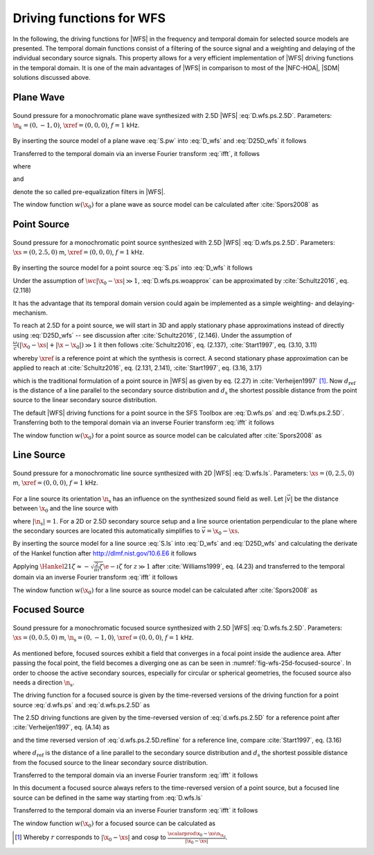 .. _sec-driving-functions-wfs:

Driving functions for WFS
-------------------------

In the following, the driving functions for |WFS| in the frequency and temporal
domain for selected source models are presented. The temporal domain functions
consist of a filtering of the source signal and a weighting and delaying of the
individual secondary source signals. This property allows for a very efficient
implementation of |WFS| driving functions in the temporal domain. It is one of the
main advantages of |WFS| in comparison to most of the |NFC-HOA|, |SDM| solutions
discussed above.


.. _sec-driving-functions-wfs-plane-wave:

Plane Wave
~~~~~~~~~~

.. plot::
    :context: close-figs
    :nofigs:

    nk = 0, -1, 0  # direction of plane wave
    omega = 2 * np.pi * 1000  # frequency
    xref = 0, 0, 0  # 2.5D reference point
    x0, n0, a0 = sfs.array.circular(200, 1.5)
    grid = sfs.util.xyz_grid([-1.75, 1.75], [-1.75, 1.75], 0, spacing=0.02)
    d = sfs.mono.drivingfunction.wfs_25d_plane(omega, x0, n0, nk, xref)
    a = sfs.mono.drivingfunction.source_selection_plane(n0, nk)
    twin = sfs.tapering.tukey(a,.3)
    p = sfs.mono.synthesized.generic(omega, x0, n0, d * twin * a0 , grid,
        source=sfs.mono.source.point)
    normalization = 0.5
    sfs.plot.soundfield(normalization * p, grid);
    sfs.plot.secondarysource_2d(x0, n0, grid)

.. plot::
    :context:
    :include-source: false
    :nofigs:

    save_fig('wfs-25d-plane-wave')

.. _fig-wfs-25d-plane-wave:

.. figure:: wfs-25d-plane-wave.*
    :align: center

    Sound pressure for a monochromatic plane wave synthesized with 2.5D
    |WFS| :eq:`D.wfs.ps.2.5D`.  Parameters: :math:`\n_k = (0, -1, 0)`,
    :math:`\xref = (0, 0, 0)`, :math:`f = 1` kHz.

By inserting the source model of a plane wave :eq:`S.pw` into :eq:`D_wfs`
and :eq:`D25D_wfs` it follows

.. math::
    :label: D.wfs.pw

    D(\x_0,\w) = 2 w(\x_0) A(\w)
        \i\wc  \scalarprod{\n_k}{\n_{\x_0}}
        \e{-\i\wc  \scalarprod{\n_k}{\x_0}},

.. math::
    :label: D.wfs.pw.2.5D

    D_\text{2.5D}(\x_0,\w) = 2 w(\x_0) A(\w)
        \sqrt{2\pi|\xref-x_0|}
        \sqrt{\i\wc } \scalarprod{\n_k}{\n_{\x_0}}
        \e{-\i\wc  \scalarprod{\n_k}{\x_0}}.

Transferred to the temporal domain via an inverse Fourier transform :eq:`ifft`,
it follows

.. math::
    :label: d.wfs.pw

    d(\x_0,t) = 2 a(t) * h(t) * w(\x_0) \scalarprod{\n_k}{\n_{\x_0}}
        \dirac{t - \frac{\scalarprod{\n_k}{\x_0}}{c}},

.. math::
    :label: d.wfs.pw.2.5D

    \begin{aligned}
        d_\text{2.5D}(\x_0,t) =& 2 a(t) * h_\text{2.5D}(t) * w(\x_0)
            \sqrt{2\pi|\xref-x_0|} \\
            &\cdot \scalarprod{\n_k}{\n_{\x_0}}
            \dirac{t - \frac{\scalarprod{\n_k}{\x_0}}{c}},
    \end{aligned}

where

.. math::
    :label: h.wfs

    h(t) = \mathcal{F}^{-1}\left\{\i\wc \right\},

and

.. math::
    :label: h.wfs.2.5D

    h_\text{2.5D}(t) = \mathcal{F}^{-1}\left\{
        \sqrt{\i\wc }\right\}

denote the so called pre-equalization filters in |WFS|.

The window function :math:`w(\x_0)` for a plane wave as source model can be
calculated after :cite:`Spors2008` as

.. math::
    :label: wfs.pw.selection

    w(\x_0) = 
        \begin{cases}
            1 & \scalarprod{\n_k}{\n_{\x_0}} > 0 \\
            0 & \text{else}
        \end{cases}


.. _sec-driving-functions-wfs-point-source:

Point Source
~~~~~~~~~~~~

.. plot::
    :context: close-figs
    :nofigs:

    xs = 0, 2.5, 0  # position of source
    omega = 2 * np.pi * 1000  # frequency
    xref = 0, 0, 0  # 2.5D reference point
    x0, n0, a0 = sfs.array.circular(200, 1.5)
    grid = sfs.util.xyz_grid([-1.75, 1.75], [-1.75, 1.75], 0, spacing=0.02)
    d = sfs.mono.drivingfunction.wfs_25d_point(omega, x0, n0, xs, xref)
    a = sfs.mono.drivingfunction.source_selection_point(n0, x0, xs)
    twin = sfs.tapering.tukey(a,.3)
    p = sfs.mono.synthesized.generic(omega, x0, n0, d * twin * a0 , grid,
        source=sfs.mono.source.point)
    normalization = 1.3
    sfs.plot.soundfield(normalization * p, grid);
    sfs.plot.secondarysource_2d(x0, n0, grid)

.. plot::
    :context:
    :include-source: false
    :nofigs:

    save_fig('wfs-25d-point-source')

.. _fig-wfs-25d-point-source:

.. figure:: wfs-25d-point-source.*
    :align: center

    Sound pressure for a monochromatic point source synthesized with 2.5D
    |WFS| :eq:`D.wfs.ps.2.5D`.  Parameters: :math:`\xs = (0, 2.5, 0)` m,
    :math:`\xref = (0, 0, 0)`, :math:`f = 1` kHz.

By inserting the source model for a point source :eq:`S.ps` into :eq:`D_wfs`
it follows

.. math::
    :label: D.wfs.ps.woapprox

    D(\x_0,\w) =
        \frac{1}{2\pi} A(\w) w(\x_0) \i\wc
        \left(1 + \frac{1}{\i\wc|\x_0-\xs|} \right)
        \frac{\scalarprod{\x_0-\xs}{\n_{\x_0}}}{|\x_0-\xs|^2}
        \e{-\i\wc |\x_0-\xs|}.

Under the assumption of :math:`\wc |\x_0-\xs| \gg 1`,
:eq:`D.wfs.ps.woapprox` can be approximated by :cite:`Schultz2016`, eq. (2.118)

.. math::
    :label: D.wfs.ps

    D(\x_0,\w) = \frac{1}{2\pi} A(\w) w(\x_0) \i\wc
        \frac{\scalarprod{\x_0-\xs}{\n_{\x_0}}}{|\x_0-\xs|^2}
        \e{-\i\wc |\x_0-\xs|}.

It has the advantage that its temporal domain version could again be implemented
as a simple weighting- and delaying-mechanism.

To reach at 2.5D for a point source, we will start in 3D and apply stationary
phase approximations instead of directly using :eq:`D25D_wfs` -- see discussion
after :cite:`Schultz2016`, (2.146). Under the assumption of :math:`\frac{\omega}{c}
(|\x_0-\xs| + |\x-\x_0|) \gg 1` it then follows :cite:`Schultz2016`, eq.
(2.137), :cite:`Start1997`, eq. (3.10, 3.11)

.. math::
    :label: D.wfs.ps.2.5D

    \begin{aligned}
        D_\text{2.5D}(\x_0,\w) =&
            \frac{1}{\sqrt{2\pi}} A(\w) w(\x_0) \sqrt{\i\wc}
            \sqrt{\frac{|\xref-\x_0|}{|\xref-\x_0|+|\x_0-\xs|}} \\
            &\cdot \frac{\scalarprod{\x_0-\xs}{\n_{\x_0}}}
            {|\x_0-\xs|^{\frac{3}{2}}}
            \e{-\i\wc |\x_0-\xs|},
    \end{aligned}

whereby :math:`\xref` is a reference point at which the synthesis is correct.
A second stationary phase approximation can be applied to reach at
:cite:`Schultz2016`, eq. (2.131, 2.141), :cite:`Start1997`, eq. (3.16, 3.17)

.. math::
    :label: D.wfs.ps.2.5D.refline

    \begin{aligned}
        D_\text{2.5D}(\x_0,\w) =&
            \frac{1}{\sqrt{2\pi}} A(\w) w(\x_0) \sqrt{\i\wc}
            \sqrt{\frac{d_\text{ref}}{d_\text{ref}+d_\text{s}}} \\
            &\cdot \frac{\scalarprod{\x_0-\xs}{\n_{\x_0}}}
            {|\x_0-\xs|^{\frac{3}{2}}}
            \e{-\i\wc |\x_0-\xs|},
    \end{aligned}

which is the traditional formulation of a point source in |WFS| as given by eq.
(2.27) in :cite:`Verheijen1997` [#F1]_. Now :math:`d_\text{ref}` is the distance
of a line parallel to the secondary source distribution and :math:`d_\text{s}`
the shortest possible distance from the point source to the linear secondary
source distribution.

The default |WFS| driving functions for a point source in the SFS Toolbox are
:eq:`D.wfs.ps` and :eq:`D.wfs.ps.2.5D`.  Transferring both to the temporal
domain via an inverse Fourier transform :eq:`ifft` it follows

.. math::
    :label: d.wfs.ps

    d(\x_0,t) = \frac{1}{2{\pi}} a(t) * h(t) * w(\x_0)
        \frac{\scalarprod{\x_0-\xs}{\n_{\x_0}}}{|\x_0-\xs|^2}
        \dirac{t-\frac{|\x_0-\xs|}{c}},

.. math::
    :label: d.wfs.ps.2.5D

    \begin{aligned}
        d_\text{2.5D}(\x_0,t) =&
            \frac{1}{\sqrt{2\pi}} a(t) * h_\text{2.5D}(t) * w(\x_0)
            \sqrt{\frac{|\xref-\x_0|}{|\x_0-\xs|+|\xref-\x_0|}} \\
            &\cdot \frac{\scalarprod{\x_0-\xs}{\n_{\x_0}}}
            {|\x_0-\xs|^{\frac{3}{2}}}
            \dirac{t-\frac{|\x_0-\xs|}{c}}, \\
    \end{aligned}

.. math::
    :label: d.wfs.ps.2.5D.refline

    \begin{aligned}
    d_\text{2.5D}(\x_0,t) =&
        \frac{1}{\sqrt{2\pi}} a(t) * h_\text{2.5D}(t) * w(\x_0)
        \sqrt{\frac{d_\text{ref}}{d_\text{ref}+d_\text{s}}} \\
        &\cdot \frac{\scalarprod{\x_0-\xs}{\n_{\x_0}}}
        {|\x_0-\xs|^{\frac{3}{2}}}
        \dirac{t-\frac{|\x_0-\xs|}{c}}.
    \end{aligned}

The window function :math:`w(\x_0)` for a point source as source model can be
calculated after :cite:`Spors2008` as

.. math::
    :label: wfs.ps.selection

    w(\x_0) = 
        \begin{cases}
            1 & \scalarprod{\x_0-\xs}{\n_{\x_0}} > 0 \\
            0 & \text{else}
        \end{cases}


.. _sec-driving-functions-wfs-line-source:

Line Source
~~~~~~~~~~~

.. plot::
    :context: close-figs
    :nofigs:

    xs = 0, 2.5, 0  # position of source
    omega = 2 * np.pi * 1000  # frequency
    x0, n0, a0 = sfs.array.circular(200, 1.5)
    grid = sfs.util.xyz_grid([-1.75, 1.75], [-1.75, 1.75], 0, spacing=0.02)
    d = sfs.mono.drivingfunction.wfs_2d_line(omega, x0, n0, xs)
    a = sfs.mono.drivingfunction.source_selection_line(n0, x0, xs)
    twin = sfs.tapering.tukey(a,.3)
    p = sfs.mono.synthesized.generic(omega, x0, n0, d * twin * a0 , grid,
        source=sfs.mono.source.point)
    normalization = 7
    sfs.plot.soundfield(normalization * p, grid);
    sfs.plot.secondarysource_2d(x0, n0, grid)

.. plot::
    :context:
    :include-source: false
    :nofigs:

    save_fig('wfs-25d-line-source')

.. _fig-wfs-25d-line-source:

.. figure:: wfs-25d-line-source.*
    :align: center

    Sound pressure for a monochromatic line source synthesized with 2D
    |WFS| :eq:`D.wfs.ls`.  Parameters: :math:`\xs = (0, 2.5, 0)` m,
    :math:`\xref = (0, 0, 0)`, :math:`f = 1` kHz.

For a line source its orientation :math:`\n_\text{s}` has an influence on the
synthesized sound field as well.  Let :math:`|\vec{v}|` be the distance between
:math:`\x_0` and the line source with

.. math::
    :label: v.ls

    \vec{v} = \x_0-\xs - \scalarprod{\x_0-\xs}{\n_\text{s}} \n_\text{s},

where :math:`|\n_\text{s}| = 1`. For a 2D or 2.5D secondary source setup and
a line source orientation perpendicular to the plane where the
secondary sources are located this automatically simplifies to :math:`\vec{v} =
\x_0 - \xs`.

By inserting the source model for a line source :eq:`S.ls` into :eq:`D_wfs`
and :eq:`D25D_wfs` and calculating the derivate of the Hankel function after
`<http://dlmf.nist.gov/10.6.E6>`_ it follows

.. math::
    :label: D.wfs.ls

    D(\x_0,\w) = -\frac{1}{2}A(\w) w(\x_0) \i\wc
        \frac{\scalarprod{\vec{v}}{\n_{\x_0}}}{|\vec{v}|}
        \Hankel{2}{1}{\wc |\vec{v}|},

.. math::
    :label: D.wfs.ls.2.5D

    D_\text{2.5D}(\x_0,\w) =
        -\frac{1}{2}g_0 A(\w) w(\x_0) \sqrt{\i\wc}
        \frac{\scalarprod{\vec{v}}{\n_{\x_0}}}{|\vec{v}|}
        \Hankel{2}{1}{\wc |\vec{v}|}.


Applying :math:`\Hankel{2}{1}{\zeta} \approx -\sqrt{\frac{2}{\pi\i}\zeta}
\e{-\i\zeta}` for :math:`z\gg1` after :cite:`Williams1999`, eq. (4.23) and
transferred to the temporal domain via an inverse Fourier transform :eq:`ifft`
it follows

.. math::
    :label: d.wfs.ls

    d(\x_0,t) = \sqrt{\frac{1}{2\pi}} a(t) * h(t) * w(\x0)
        \frac{\scalarprod{\vec{v}}{\n_{\x_0}}}{|\vec{v}|^{\frac{3}{2}}}
        \dirac{t-\frac{|\vec{v}|}{c}},

.. math::
    :label: d.wfs.ls.2.5D

    d_\text{2.5D}(\x_0,t) =
        g_0 \sqrt{\frac{1}{2\pi}} a(t) *
        {\mathcal{F}^{-1}\left\{\sqrt{\frac{c}
        {\i\w}}\right\}} * w(\x0)
        \frac{\scalarprod{\vec{v}}{\n_{\x_0}}}{|\vec{v}|^{\frac{3}{2}}}
        \dirac{t-\frac{|\vec{v}|}{c}},

The window function :math:`w(\x_0)` for a line source as source model can be
calculated after :cite:`Spors2008` as

.. math::
    :label: wfs.ls.selection

    w(\x_0) = 
        \begin{cases}
            1 & \scalarprod{\vec{v}}{\n_{\x_0}} > 0 \\
            0 & \text{else}
        \end{cases}


.. _sec-driving-functions-wfs-focused-source:

Focused Source
~~~~~~~~~~~~~~

.. plot::
    :context: close-figs
    :nofigs:

    xs = 0, 0.5, 0  # position of source
    ns = 0, -1, 0  # direction of source
    omega = 2 * np.pi * 1000  # frequency
    xref = 0, 0, 0  # 2.5D reference point
    x0, n0, a0 = sfs.array.circular(200, 1.5)
    grid = sfs.util.xyz_grid([-1.75, 1.75], [-1.75, 1.75], 0, spacing=0.02)
    d = sfs.mono.drivingfunction.wfs_25d_focused(omega, x0, n0, xs, xref)
    a = sfs.mono.drivingfunction.source_selection_focused(ns, x0, xs)
    twin = sfs.tapering.tukey(a,.3)
    p = sfs.mono.synthesized.generic(omega, x0, n0, d * twin * a0 , grid,
        source=sfs.mono.source.point)
    normalization = 1
    sfs.plot.soundfield(normalization * p, grid);
    sfs.plot.secondarysource_2d(x0, n0, grid)

.. plot::
    :context:
    :include-source: false
    :nofigs:

    save_fig('wfs-25d-focused-source')

.. _fig-wfs-25d-focused-source:

.. figure:: wfs-25d-focused-source.*
    :align: center

    Sound pressure for a monochromatic focused source synthesized with 2.5D
    |WFS| :eq:`D.wfs.fs.2.5D`.  Parameters: :math:`\xs = (0, 0.5, 0)` m,
    :math:`\n_\text{s} = (0, -1, 0)`, :math:`\xref = (0, 0, 0)`, :math:`f = 1`
    kHz.

As mentioned before, focused sources exhibit a field that converges in a focal
point inside the audience area. After passing the focal point, the field becomes
a diverging one as can be seen in :numref:`fig-wfs-25d-focused-source`. In order
to choose the active secondary sources, especially for circular or spherical
geometries, the focused source also needs a direction :math:`\n_\text{s}`.

The driving function for a focused source is given by the time-reversed
versions of the driving function for a point source :eq:`d.wfs.ps` and
:eq:`d.wfs.ps.2.5D` as

.. math::
    :label: D.wfs.fs

    D(\x_0,\w) = \frac{1}{2\pi} A(\w) w(\x_0) \i\wc
        \frac{\scalarprod{\x_0-\xs}{\n_{\x_0}}}{|\x_0-\xs|^2}
        \e{\i\wc |\x_0-\xs|}.

The 2.5D driving functions are given by the time-reversed version of
:eq:`d.wfs.ps.2.5D` for a reference point after :cite:`Verheijen1997`,
eq. (A.14) as

.. math::
    :label: D.wfs.fs.2.5D

    \begin{aligned}
        D_\text{2.5D}(\x_0,\w) =&
            \frac{1}{\sqrt{2\pi}} A(\w) w(\x_0) \sqrt{\i\wc}
            \sqrt{\frac{|\xref-\x_0|}{||\x_0-\xs|-|\xref-\x_0||}} \\
            &\cdot \frac{\scalarprod{\x_0-\xs}{\n_{\x_0}}}
                        {|\x_0-\xs|^{\frac{3}{2}}}
            \e{\i\wc |\x_0-\xs|},
    \end{aligned}

and the time reversed version of :eq:`d.wfs.ps.2.5D.refline` for a reference
line, compare :cite:`Start1997`, eq. (3.16)

.. math::
    :label: D.wfs.fs.2.5D.refline

    \begin{aligned}
        D_\text{2.5D}(\x_0,\w) =&
            \frac{1}{\sqrt{2\pi}} A(\w) w(\x_0) \sqrt{\i\wc}
            \sqrt{\frac{d_\text{ref}}{d_\text{ref}-d_\text{s}}} \\
            &\cdot \frac{\scalarprod{\x_0-\xs}{\n_{\x_0}}}
                        {|\x_0-\xs|^{\frac{3}{2}}}
            \e{\i\wc |\x_0-\xs|},
    \end{aligned}

where :math:`d_\text{ref}` is the distance of a line parallel to the secondary
source distribution and :math:`d_\text{s}` the shortest possible distance from
the focused source to the linear secondary source distribution.

Transferred to the temporal domain via an inverse Fourier transform :eq:`ifft` it
follows

.. math::
    :label: d.wfs.fs

    d(\x_0,t) = \frac{1}{2{\pi}} a(t) * h(t) * w(\x_0)
        \frac{\scalarprod{\x_0-\xs}{\n_{\x_0}}}{|\x_0-\xs|^2}
        \dirac{t+\frac{|\x_0-\xs|}{c}},

.. math::
    :label: d.wfs.fs.2.5D

    \begin{aligned}
        d_\text{2.5D}(\x_0,t) =&
            \frac{1}{\sqrt{2\pi}} a(t) * h_\text{2.5D}(t) * w(\x_0)
            \sqrt{\frac{|\xref-\x_0|}{||\x_0-\xs|-|\xref-\x_0||}} \\
            &\cdot \frac{\scalarprod{\x_0-\xs}{\n_{\x_0}}}
                        {|\x_0-\xs|^{\frac{3}{2}}}
            \dirac{t+\frac{|\x_0-\xs|}{c}}, \\
    \end{aligned}

.. math::
    :label: d.wfs.fs.2.5D.refline

    \begin{aligned}
        d_\text{2.5D}(\x_0,t) =&
            \frac{1}{\sqrt{2\pi}} a(t) * h_\text{2.5D}(t) * w(\x_0)
            \sqrt{\frac{d_\text{ref}}{d_\text{ref}-d_\text{s}}} \\
            &\cdot \frac{\scalarprod{\x_0-\xs}{\n_{\x_0}}}
                        {|\x_0-\xs|^{\frac{3}{2}}}
            \dirac{t+\frac{|\x_0-\xs|}{c}}.
    \end{aligned}

In this document a focused source always refers to the time-reversed version of a
point source, but a focused line source can be defined in the same way starting
from :eq:`D.wfs.ls`

.. math::
    :label: D.wfs.fs.ls

    D(\x_0,\w) = -\frac{1}{2}A(\w) w(\x_0) \i\wc 
        \frac{\scalarprod{\x_0-\xs}{\n_{\x_0}}}{|\x_0-\xs|}
        \Hankel{1}{1}{\wc |\x_0-\xs|}.

Transferred to the temporal domain via an inverse Fourier transform :eq:`ifft`
it follows

.. math::
    :label: d.wfs.fs.ls

    d(\x_0,t) = \sqrt{\frac{1}{2\pi}} a(t) * h(t) * w(\x0)
        \frac{\scalarprod{\x_0-\xs}{\n_{\x_0}}}{|\x_0-\xs|^{\frac{3}{2}}}
        \dirac{t+\frac{|\x_0-\xs|}{c}}.

The window function :math:`w(\x_0)` for a focused source can be calculated as

.. math::
    :label: wfs.fs.selection

    w(\x_0) = 
        \begin{cases}
            1 & \scalarprod{\n_\text{s}}{\xs-\x_0} > 0 \\
            0 & \text{else}
        \end{cases}


.. [#F1]
    Whereby :math:`r` corresponds to :math:`|\x_0-\xs|` and :math:`\cos\varphi`
    to :math:`\frac{\scalarprod{\x_0-\xs}{\n_{\x_0}}}{|\x_0-\xs|}`.

.. vim: filetype=rst spell:

